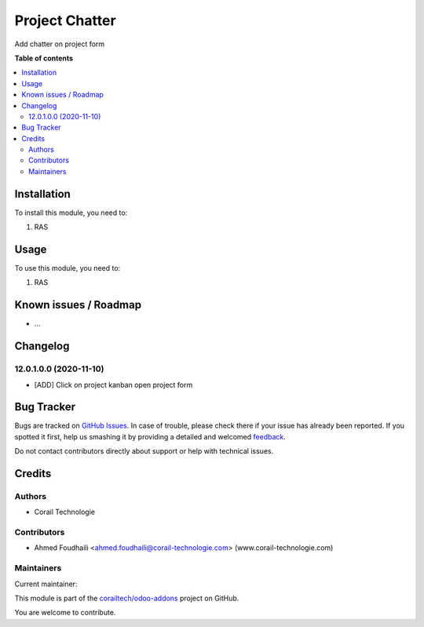 ===============
Project Chatter
===============

.. !!!!!!!!!!!!!!!!!!!!!!!!!!!!!!!!!!!!!!!!!!!!!!!!!!!!
   !! This file is generated by oca-gen-addon-readme !!
   !! changes will be overwritten.                   !!
   !!!!!!!!!!!!!!!!!!!!!!!!!!!!!!!!!!!!!!!!!!!!!!!!!!!!

.. |badge1| image:: https://img.shields.io/badge/maturity-Beta-yellow.png
    :target: https://odoo-community.org/page/development-status
    :alt: Beta
.. |badge2| image:: https://img.shields.io/badge/licence-AGPL--3-blue.png
    :target: http://www.gnu.org/licenses/agpl-3.0-standalone.html
    :alt: License: AGPL-3
.. |badge3| image:: https://img.shields.io/badge/github-corailtech%2Fodoo--addons-lightgray.png?logo=github
    :target: https://github.com/corailtech/odoo-addons/tree/12.0/project_chatter
    :alt: corailtech/odoo-addons

|badge1| |badge2| |badge3| 

Add chatter on project form

**Table of contents**

.. contents::
   :local:

Installation
============

To install this module, you need to:

#. RAS

Usage
=====

To use this module, you need to:

#. RAS

Known issues / Roadmap
======================

* ...

Changelog
=========

12.0.1.0.0 (2020-11-10)
~~~~~~~~~~~~~~~~~~~~~~~

* [ADD] Click on project kanban open project form

Bug Tracker
===========

Bugs are tracked on `GitHub Issues <https://github.com/corailtech/odoo-addons/issues>`_.
In case of trouble, please check there if your issue has already been reported.
If you spotted it first, help us smashing it by providing a detailed and welcomed
`feedback <https://github.com/corailtech/odoo-addons/issues/new?body=module:%20project_chatter%0Aversion:%2012.0%0A%0A**Steps%20to%20reproduce**%0A-%20...%0A%0A**Current%20behavior**%0A%0A**Expected%20behavior**>`_.

Do not contact contributors directly about support or help with technical issues.

Credits
=======

Authors
~~~~~~~

* Corail Technologie

Contributors
~~~~~~~~~~~~

* Ahmed Foudhaili <ahmed.foudhaili@corail-technologie.com> (www.corail-technologie.com)

Maintainers
~~~~~~~~~~~

.. |maintainer-foah| image:: https://github.com/foah.png?size=40px
    :target: https://github.com/foah
    :alt: foah

Current maintainer:

|maintainer-foah| 

This module is part of the `corailtech/odoo-addons <https://github.com/corailtech/odoo-addons/tree/12.0/project_chatter>`_ project on GitHub.

You are welcome to contribute.
